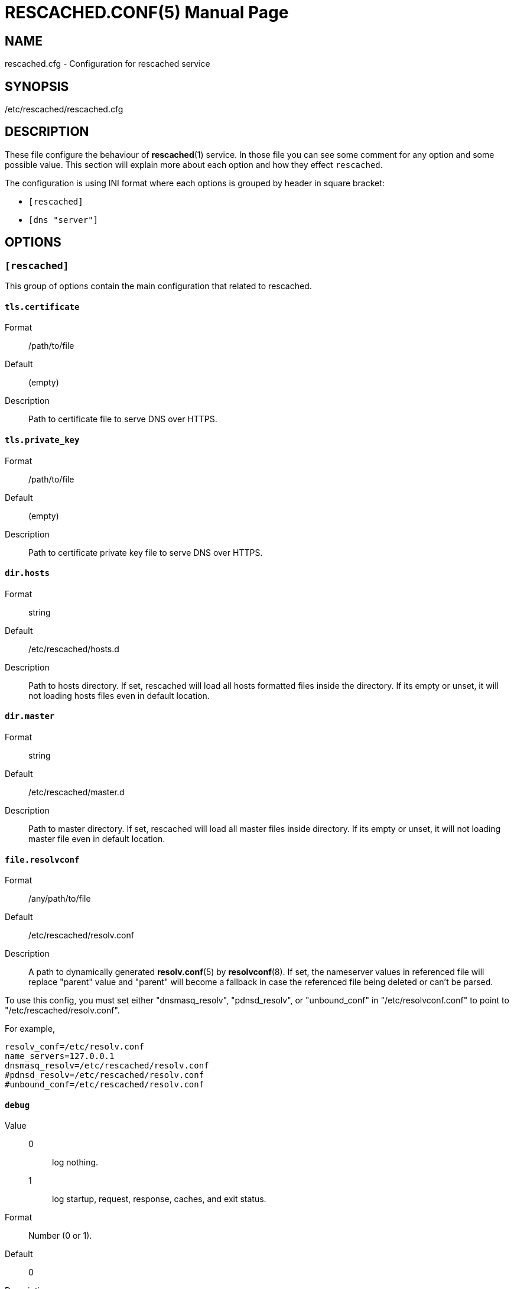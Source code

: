 RESCACHED.CONF(5)
=================
:doctype: manpage
:man source: rescached.cfg
:man version: 2018.09.29
:man manual: rescached.cfg


== NAME

rescached.cfg - Configuration for rescached service


== SYNOPSIS

/etc/rescached/rescached.cfg


== DESCRIPTION

These file configure the behaviour of *rescached*(1) service.
In those file you can see some comment for any option and some possible value.
This section will explain more about each option and how they effect
+rescached+.

The configuration is using INI format where each options is grouped by header
in square bracket:

* +[rescached]+
* +[dns "server"]+


== OPTIONS

=== +[rescached]+

This group of options contain the main configuration that related to
rescached.

[[tls.certificate]]
==== +tls.certificate+

Format:: /path/to/file
Default:: (empty)
Description:: Path to certificate file to serve DNS over HTTPS.


[[tls.private_key]]
==== +tls.private_key+

Format:: /path/to/file
Default:: (empty)
Description:: Path to certificate private key file to serve DNS over HTTPS.

[[dir.hosts]]
==== +dir.hosts+

Format:: string
Default:: /etc/rescached/hosts.d
Description:: Path to hosts directory.
If set, rescached will load all hosts formatted files inside the directory.
If its empty or unset, it will not loading hosts files even in default
location.

[[dir.master]]
==== +dir.master+

Format:: string
Default:: /etc/rescached/master.d
Description::  Path to master directory.
If set, rescached will load all master files inside directory.
If its empty or unset, it will not loading master file even in default
location.

[[file.resolvconf]]
==== +file.resolvconf+

Format:: /any/path/to/file
Default:: /etc/rescached/resolv.conf
Description:: A path to dynamically generated *resolv.conf*(5) by
*resolvconf*(8).  If set, the nameserver values in referenced file will
replace "parent" value and "parent" will become a fallback in
case the referenced file being deleted or can't be parsed.

To use this config, you must set either "dnsmasq_resolv", "pdnsd_resolv", or
"unbound_conf" in "/etc/resolvconf.conf" to point to
"/etc/rescached/resolv.conf".

For example,
----
resolv_conf=/etc/resolv.conf
name_servers=127.0.0.1
dnsmasq_resolv=/etc/rescached/resolv.conf
#pdnsd_resolv=/etc/rescached/resolv.conf
#unbound_conf=/etc/rescached/resolv.conf
----

[[debug]]
==== +debug+

Value::
0::: log nothing.
1::: log startup, request, response, caches, and exit status.
Format:: 	Number (0 or 1).
Default:: 	0
Description:: 	This option only used by developer for debugging program or if
user want to monitor what kind of traffic goes out, set this option to 1.

[[dns_server]]
=== DNS Server options

This group of options related to DNS server using `[dns "server"]` as section
header.

[[parent]]
==== +parent+

Format::

----
parent  = "parent = " [ scheme "://"] ( ip-address / domain-name ) [ ":" port ]
scheme  = ( "tcp" / "udp" / "https")
----

Default::
* Address: udp://35.240.172.103
* Port: 53
Description:: List of parent DNS servers, separated by commas.
+
When +rescached+ receive a query from client and when it does
not have a cached address of query, it will pass the query to those parent
server.
+rescached+ use its own public servers as a default parent name servers
if not set.
The reason for this is that its public server use a simple and
small size of response/answer without logging client requests.
+
Please, do not use OpenDNS server.
If certain host-name not found (i.e. typo in host-name), OpenDNS will reply
with its own address, instead of replying with empty answer.
This will make +rescached+ caching a false data.
+
To check if your parent server reply the unknown host-name with no answer, use
*resolver*(1) tool.

Example::
----
  ## Using UDP connection to forward request to parent name server.
  parent = udp://35.240.172.103

  ## Using TCP connection to forward request to parent name server.
  parent = tcp://35.240.172.103

  ## Using DNS over HTTPS to forward request to parent name server.
  parent = https://kilabit.info/dns-query
----

[[listen]]
==== +listen+

Format:: 	<IP-ADDRESS>:<PORT>
Default:: 	127.0.0.1:53
Description:: 	Address in local network where +rescached+ will listening for
query from client.
If you want rescached to serve a query from another host in your local
network, change this value to +0.0.0.0:53+.


[[tls.allow_insecure]]
==== +tls.allow_insecure+

Format:: true | false
Default:: false
Description:: If its true, the certificate is self-signed.


[[http.port]]
==== +http.port+

Format:: Number
Default:: 443
Description:: Port to serve DNS over HTTPS.


[[cache.prune_delay]]
==== +cache.prune_delay+

Format:: 	Duration
Default:: 	1h
Description::   Every N seconds/minutes/hours, rescached will traverse all
caches and remove response that has not been accessed less than
+cache.prune_threshold+.

[[cache.prune_threshold]]
==== +cache.prune_threshold+

Format:: 	Duration
Default:: 	-1h
Description:: 	The duration when the cache will be considered expired.
Its value must negative and less than -1 minute.

== EXAMPLE

Simple rescached configuration using dnscrypt-proxy that listen on port 54 as
parent resolver, with prune delay set to 60 seconds and threshold also to 60
seconds.

..............................................................................
[dns "server"]
parent=udp://127.0.0.1:54
cache.prune_delay=60s
cache.prune_threshold=60s
..............................................................................

Save the above script into +rescached.cfg+ and run it,

	$ sudo rescached -config rescached.cfg


== AUTHOR

+rescached+ is developed by M. Shulhan (m.shulhan@gmail.com).


== LICENSE

Copyright 2018, M. Shulhan (m.shulhan@gmail.com).
All rights reserved.

Use of this source code is governed by a BSD-style license that can be found
in the LICENSE file.


== SEE ALSO

*rescached*(1)
